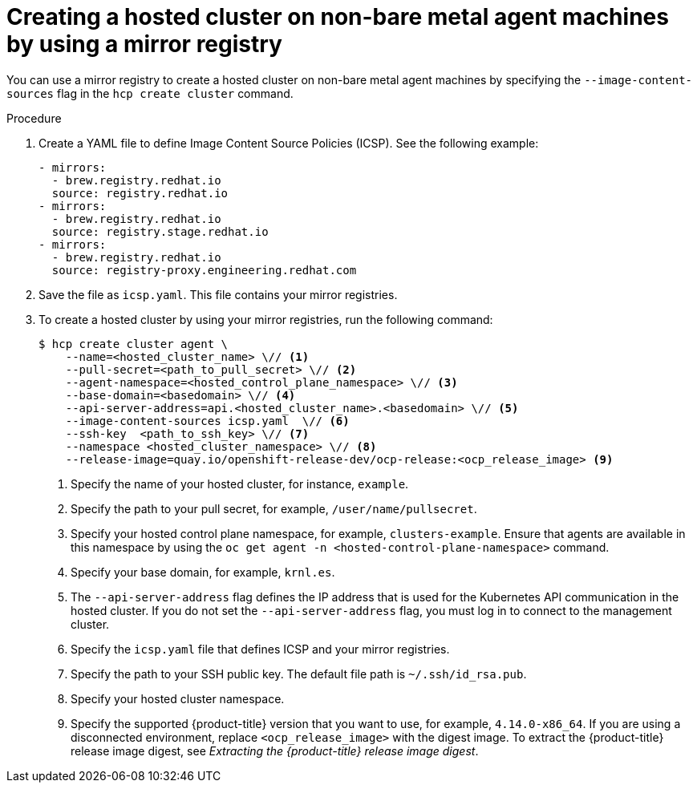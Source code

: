 // Module included in the following assemblies:
//
// * hosted_control_planes/hcp-deploy/hcp-deploy-non-bm.adoc

:_mod-docs-content-type: PROCEDURE
[id="hcp-non-bm-hc-mirror_{context}"]
= Creating a hosted cluster on non-bare metal agent machines by using a mirror registry

You can use a mirror registry to create a hosted cluster on non-bare metal agent machines by specifying the `--image-content-sources` flag in the `hcp create cluster` command.

.Procedure

. Create a YAML file to define Image Content Source Policies (ICSP). See the following example:
+
[source,yaml]
----
- mirrors:
  - brew.registry.redhat.io
  source: registry.redhat.io
- mirrors:
  - brew.registry.redhat.io
  source: registry.stage.redhat.io
- mirrors:
  - brew.registry.redhat.io
  source: registry-proxy.engineering.redhat.com
----

. Save the file as `icsp.yaml`. This file contains your mirror registries.

. To create a hosted cluster by using your mirror registries, run the following command:
+
[source,terminal]
----
$ hcp create cluster agent \
    --name=<hosted_cluster_name> \// <1>
    --pull-secret=<path_to_pull_secret> \// <2>
    --agent-namespace=<hosted_control_plane_namespace> \// <3>
    --base-domain=<basedomain> \// <4>
    --api-server-address=api.<hosted_cluster_name>.<basedomain> \// <5>
    --image-content-sources icsp.yaml  \// <6>
    --ssh-key  <path_to_ssh_key> \// <7>
    --namespace <hosted_cluster_namespace> \// <8>
    --release-image=quay.io/openshift-release-dev/ocp-release:<ocp_release_image> <9>
----

+
<1> Specify the name of your hosted cluster, for instance, `example`.
<2> Specify the path to your pull secret, for example, `/user/name/pullsecret`.
<3> Specify your hosted control plane namespace, for example, `clusters-example`. Ensure that agents are available in this namespace by using the `oc get agent -n <hosted-control-plane-namespace>` command.
<4> Specify your base domain, for example, `krnl.es`.
<5> The `--api-server-address` flag defines the IP address that is used for the Kubernetes API communication in the hosted cluster. If you do not set the `--api-server-address` flag, you must log in to connect to the management cluster.
<6> Specify the `icsp.yaml` file that defines ICSP and your mirror registries.
<7> Specify the path to your SSH public key. The default file path is `~/.ssh/id_rsa.pub`.
<8> Specify your hosted cluster namespace.
<9> Specify the supported {product-title} version that you want to use, for example, `4.14.0-x86_64`. If you are using a disconnected environment, replace `<ocp_release_image>` with the digest image. To extract the {product-title} release image digest, see _Extracting the {product-title} release image digest_.
